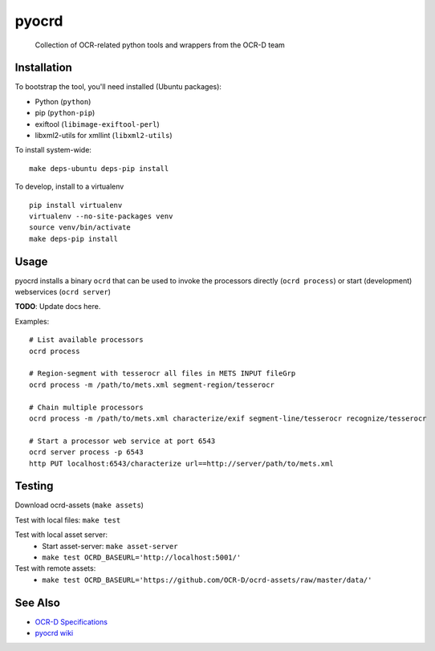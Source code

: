 pyocrd
======


    Collection of OCR-related python tools and wrappers from the OCR-D team

.. image:: https://travis-ci.org/OCR-D/pyocrd.svg?branch=master
    :target: https://travis-ci.org/OCR-D/pyocrd

.. image:: https://img.shields.io/docker/automated/ocrd/pyocrd.svg
    :target: https://hub.docker.com/r/ocrd/pyocrd/tags/
    :alt: Docker Automated build

.. image:: https://img.shields.io/pypi/v/ocrd.svg
    :target: https://pypi.org/project/ocrd/

Installation
------------

To bootstrap the tool, you'll need installed (Ubuntu packages):

* Python (``python``)
* pip (``python-pip``)
* exiftool (``libimage-exiftool-perl``)
* libxml2-utils for xmllint (``libxml2-utils``)

To install system-wide:

::

    make deps-ubuntu deps-pip install


To develop, install to a virtualenv

::

    pip install virtualenv
    virtualenv --no-site-packages venv
    source venv/bin/activate
    make deps-pip install

Usage
-----

pyocrd installs a binary ``ocrd`` that can be used to invoke the processors
directly (``ocrd process``) or start (development) webservices (``ocrd server``)

**TODO**: Update docs here.

Examples:

::

    # List available processors
    ocrd process

    # Region-segment with tesserocr all files in METS INPUT fileGrp
    ocrd process -m /path/to/mets.xml segment-region/tesserocr

    # Chain multiple processors
    ocrd process -m /path/to/mets.xml characterize/exif segment-line/tesserocr recognize/tesserocr

    # Start a processor web service at port 6543
    ocrd server process -p 6543
    http PUT localhost:6543/characterize url==http://server/path/to/mets.xml

Testing
-------

Download ocrd-assets (``make assets``)

Test with local files: ``make test``

Test with local asset server:
  - Start asset-server: ``make asset-server``
  - ``make test OCRD_BASEURL='http://localhost:5001/'``

Test with remote assets:
  - ``make test OCRD_BASEURL='https://github.com/OCR-D/ocrd-assets/raw/master/data/'``

See Also
--------

* `OCR-D Specifications <https://github.com/ocr-d/spec>`_
* `pyocrd wiki <https://github.com/ocr-d/pyocrd/wiki>`_
